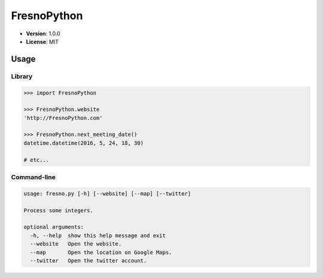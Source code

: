 ============
FresnoPython
============

.. image:: https://travis-ci.org/dmpayton/FresnoPython.svg?branch=master
    :target: https://travis-ci.org/dmpayton/FresnoPython

* **Version**: 1.0.0
* **License**: MIT

Usage
=====

Library
-------

.. code-block:: python

    >>> import FresnoPython

    >>> FresnoPython.website
    'http://FresnoPython.com'

    >>> FresnoPython.next_meeting_date()
    datetime.datetime(2016, 5, 24, 18, 30)

    # etc...

Command-line
------------

.. code-block::

    usage: fresno.py [-h] [--website] [--map] [--twitter]

    Process some integers.

    optional arguments:
      -h, --help  show this help message and exit
      --website   Open the website.
      --map       Open the location on Google Maps.
      --twitter   Open the twitter account.


.. notes::

    Release process:

    1. Update version info
     * README.rst
     * setup.py

    2. git tag -a vX.Y.Z -m 'Version X.Y.Z'

    3. Upload to PyPI:
     * python setup.py sdist upload
     * python setup.py bdist_wheel upload
